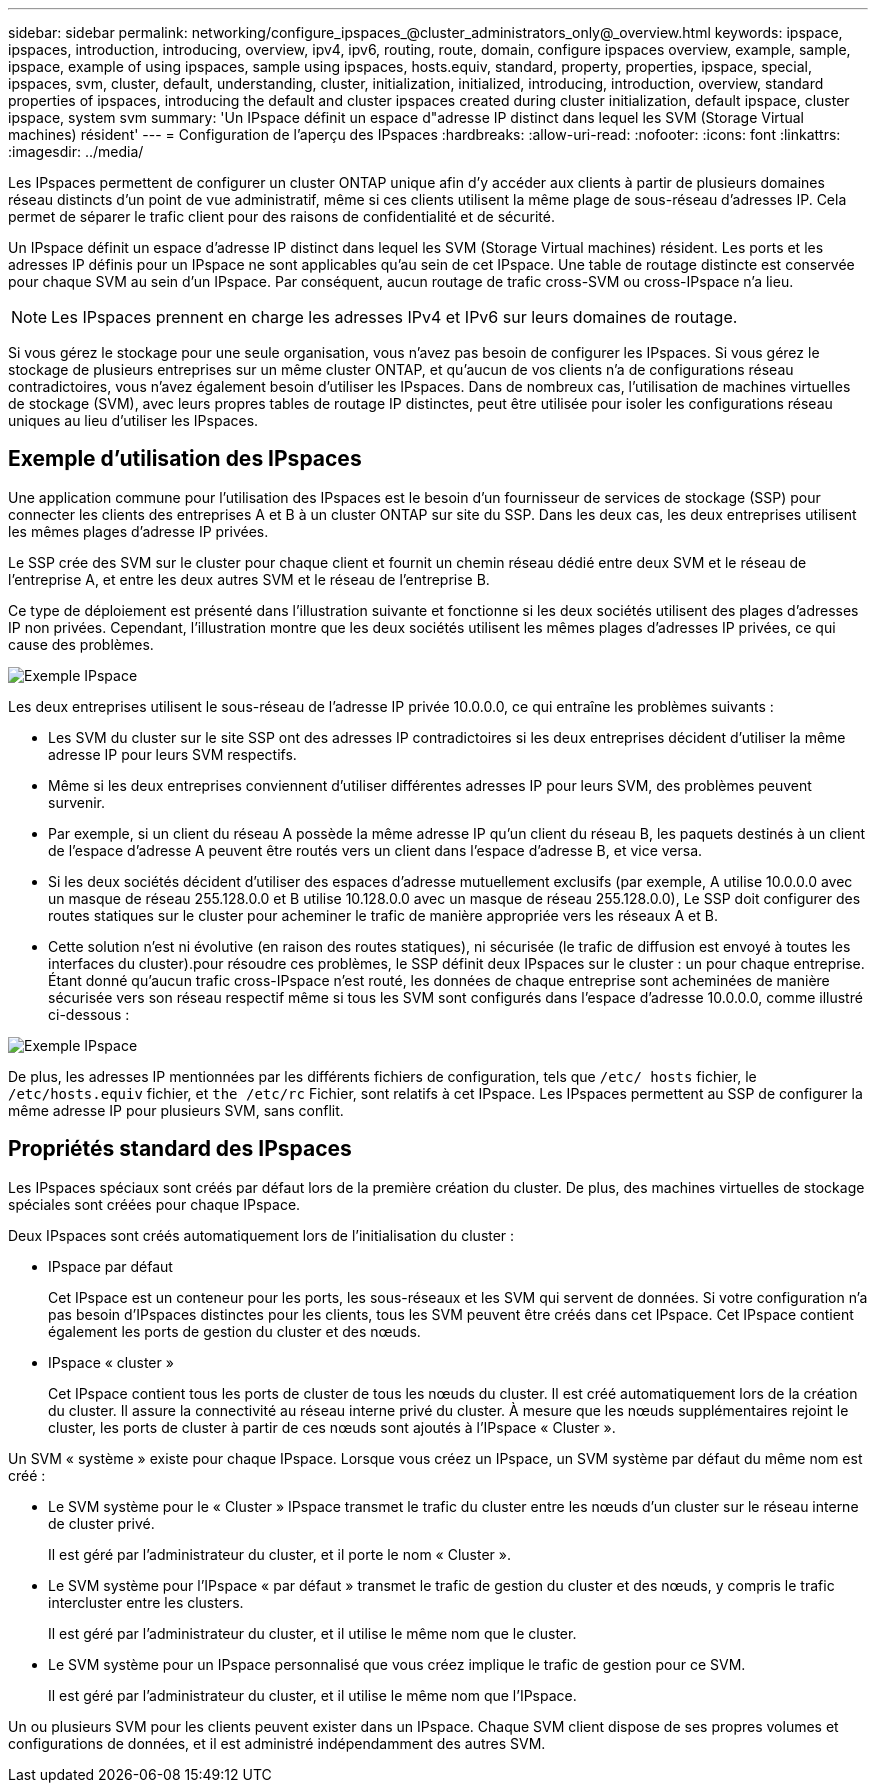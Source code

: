 ---
sidebar: sidebar 
permalink: networking/configure_ipspaces_@cluster_administrators_only@_overview.html 
keywords: ipspace, ipspaces, introduction, introducing, overview, ipv4, ipv6, routing, route, domain, configure ipspaces overview, example, sample, ipspace, example of using ipspaces, sample using ipspaces, hosts.equiv, standard, property, properties, ipspace, special, ipspaces, svm, cluster, default, understanding, cluster, initialization, initialized, introducing, introduction, overview, standard properties of ipspaces, introducing the default and cluster ipspaces created during cluster initialization, default ipspace, cluster ipspace, system svm 
summary: 'Un IPspace définit un espace d"adresse IP distinct dans lequel les SVM (Storage Virtual machines) résident' 
---
= Configuration de l'aperçu des IPspaces
:hardbreaks:
:allow-uri-read: 
:nofooter: 
:icons: font
:linkattrs: 
:imagesdir: ../media/


[role="lead"]
Les IPspaces permettent de configurer un cluster ONTAP unique afin d'y accéder aux clients à partir de plusieurs domaines réseau distincts d'un point de vue administratif, même si ces clients utilisent la même plage de sous-réseau d'adresses IP. Cela permet de séparer le trafic client pour des raisons de confidentialité et de sécurité.

Un IPspace définit un espace d'adresse IP distinct dans lequel les SVM (Storage Virtual machines) résident. Les ports et les adresses IP définis pour un IPspace ne sont applicables qu'au sein de cet IPspace. Une table de routage distincte est conservée pour chaque SVM au sein d'un IPspace. Par conséquent, aucun routage de trafic cross-SVM ou cross-IPspace n'a lieu.


NOTE: Les IPspaces prennent en charge les adresses IPv4 et IPv6 sur leurs domaines de routage.

Si vous gérez le stockage pour une seule organisation, vous n'avez pas besoin de configurer les IPspaces. Si vous gérez le stockage de plusieurs entreprises sur un même cluster ONTAP, et qu'aucun de vos clients n'a de configurations réseau contradictoires, vous n'avez également besoin d'utiliser les IPspaces. Dans de nombreux cas, l'utilisation de machines virtuelles de stockage (SVM), avec leurs propres tables de routage IP distinctes, peut être utilisée pour isoler les configurations réseau uniques au lieu d'utiliser les IPspaces.



== Exemple d'utilisation des IPspaces

Une application commune pour l'utilisation des IPspaces est le besoin d'un fournisseur de services de stockage (SSP) pour connecter les clients des entreprises A et B à un cluster ONTAP sur site du SSP. Dans les deux cas, les deux entreprises utilisent les mêmes plages d'adresse IP privées.

Le SSP crée des SVM sur le cluster pour chaque client et fournit un chemin réseau dédié entre deux SVM et le réseau de l'entreprise A, et entre les deux autres SVM et le réseau de l'entreprise B.

Ce type de déploiement est présenté dans l'illustration suivante et fonctionne si les deux sociétés utilisent des plages d'adresses IP non privées. Cependant, l'illustration montre que les deux sociétés utilisent les mêmes plages d'adresses IP privées, ce qui cause des problèmes.

image:ontap_nm_image9.jpeg["Exemple IPspace"]

Les deux entreprises utilisent le sous-réseau de l'adresse IP privée 10.0.0.0, ce qui entraîne les problèmes suivants :

* Les SVM du cluster sur le site SSP ont des adresses IP contradictoires si les deux entreprises décident d'utiliser la même adresse IP pour leurs SVM respectifs.
* Même si les deux entreprises conviennent d'utiliser différentes adresses IP pour leurs SVM, des problèmes peuvent survenir.
* Par exemple, si un client du réseau A possède la même adresse IP qu’un client du réseau B, les paquets destinés à un client de l’espace d’adresse A peuvent être routés vers un client dans l’espace d’adresse B, et vice versa.
* Si les deux sociétés décident d'utiliser des espaces d'adresse mutuellement exclusifs (par exemple, A utilise 10.0.0.0 avec un masque de réseau 255.128.0.0 et B utilise 10.128.0.0 avec un masque de réseau 255.128.0.0), Le SSP doit configurer des routes statiques sur le cluster pour acheminer le trafic de manière appropriée vers les réseaux A et B.
* Cette solution n'est ni évolutive (en raison des routes statiques), ni sécurisée (le trafic de diffusion est envoyé à toutes les interfaces du cluster).pour résoudre ces problèmes, le SSP définit deux IPspaces sur le cluster : un pour chaque entreprise. Étant donné qu'aucun trafic cross-IPspace n'est routé, les données de chaque entreprise sont acheminées de manière sécurisée vers son réseau respectif même si tous les SVM sont configurés dans l'espace d'adresse 10.0.0.0, comme illustré ci-dessous :


image:ontap_nm_image10.jpeg["Exemple IPspace"]

De plus, les adresses IP mentionnées par les différents fichiers de configuration, tels que `/etc/ hosts` fichier, le `/etc/hosts.equiv` fichier, et `the /etc/rc` Fichier, sont relatifs à cet IPspace. Les IPspaces permettent au SSP de configurer la même adresse IP pour plusieurs SVM, sans conflit.



== Propriétés standard des IPspaces

Les IPspaces spéciaux sont créés par défaut lors de la première création du cluster. De plus, des machines virtuelles de stockage spéciales sont créées pour chaque IPspace.

Deux IPspaces sont créés automatiquement lors de l'initialisation du cluster :

* IPspace par défaut
+
Cet IPspace est un conteneur pour les ports, les sous-réseaux et les SVM qui servent de données. Si votre configuration n'a pas besoin d'IPspaces distinctes pour les clients, tous les SVM peuvent être créés dans cet IPspace. Cet IPspace contient également les ports de gestion du cluster et des nœuds.

* IPspace « cluster »
+
Cet IPspace contient tous les ports de cluster de tous les nœuds du cluster. Il est créé automatiquement lors de la création du cluster. Il assure la connectivité au réseau interne privé du cluster. À mesure que les nœuds supplémentaires rejoint le cluster, les ports de cluster à partir de ces nœuds sont ajoutés à l'IPspace « Cluster ».



Un SVM « système » existe pour chaque IPspace. Lorsque vous créez un IPspace, un SVM système par défaut du même nom est créé :

* Le SVM système pour le « Cluster » IPspace transmet le trafic du cluster entre les nœuds d'un cluster sur le réseau interne de cluster privé.
+
Il est géré par l'administrateur du cluster, et il porte le nom « Cluster ».

* Le SVM système pour l'IPspace « par défaut » transmet le trafic de gestion du cluster et des nœuds, y compris le trafic intercluster entre les clusters.
+
Il est géré par l'administrateur du cluster, et il utilise le même nom que le cluster.

* Le SVM système pour un IPspace personnalisé que vous créez implique le trafic de gestion pour ce SVM.
+
Il est géré par l'administrateur du cluster, et il utilise le même nom que l'IPspace.



Un ou plusieurs SVM pour les clients peuvent exister dans un IPspace. Chaque SVM client dispose de ses propres volumes et configurations de données, et il est administré indépendamment des autres SVM.
